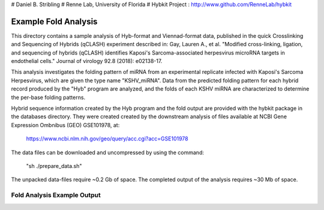 # Daniel B. Stribling
# Renne Lab, University of Florida
# Hybkit Project : http://www.github.com/RenneLab/hybkit

Example Fold Analysis
=====================

This directory contains a sample analysis of Hyb-format and Viennad-format data, published in 
the quick Crosslinking and Sequencing of Hybrids (qCLASH) experiment described in:
Gay, Lauren A., et al. "Modified cross-linking, ligation, and sequencing of hybrids 
(qCLASH) identifies Kaposi's Sarcoma-associated 
herpesvirus microRNA targets in endothelial cells." 
Journal of virology 92.8 (2018): e02138-17.

This analysis investigates the folding pattern of miRNA 
from an experimental replicate infected with 
Kaposi's Sarcoma Herpesvirus, which are given the type name "KSHV_miRNA". 
Data from the predicted folding pattern for each hybrid record produced 
by the "Hyb" program are analyzed, and the folds of each KSHV miRNA
are characterized to determine the per-base folding patterns.
 
Hybrid sequence information created by the Hyb program and the fold output are
provided with the hybkit package in the databases directory. They were created 
created by the downstream analysis of files 
available at NCBI Gene Expression Ombnibus (GEO) GSE101978, at:

    https://www.ncbi.nlm.nih.gov/geo/query/acc.cgi?acc=GSE101978

The data files can be downloaded and uncompressed by using the command:

    "sh ./prepare_data.sh"

The unpacked data-files require ~0.2 Gb of space.
The completed output of the analysis requires ~30 Mb of space.

Fold Analysis Example Output
--------------------------------------

.. image:: /../sample_04_fold_analysis/example_output/WT_BR1_comp_hOH7_KSHV_hybrids_ua_coding.png

